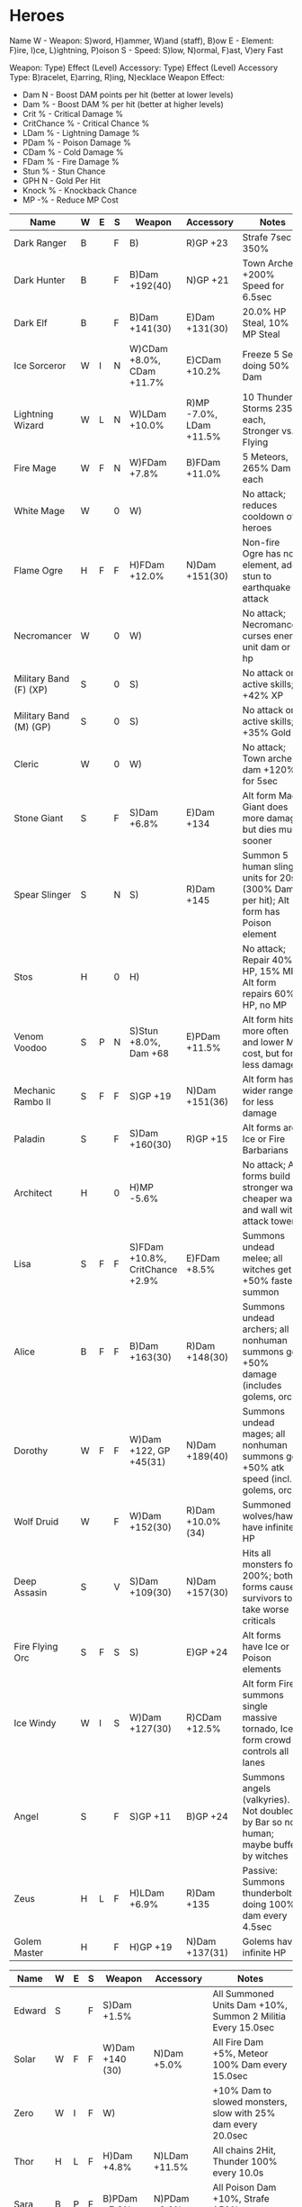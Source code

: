 * Heroes

Name
W - Weapon: S)word, H)ammer, W)and (staff), B)ow
E - Element: F)ire, I)ce, L)ightning, P)oison
S - Speed: S)low, N)ormal, F)ast, V)ery Fast

Weapon: Type) Effect (Level)
Accessory: Type) Effect (Level)
Accessory Type: B)racelet, E)arring, R)ing, N)ecklace
Weapon Effect:
- Dam N - Boost DAM points per hit (better at lower levels)
- Dam % - Boost DAM % per hit (better at higher levels)
- Crit % - Critical Damage %
- CritChance % - Critical Chance %
- LDam % - Lightning Damage %
- PDam % - Poison Damage %
- CDam % - Cold Damage %
- FDam % - Fire Damage %
- Stun % - Stun Chance
- GPH N - Gold Per Hit
- Knock % - Knockback Chance
- MP -% - Reduce MP Cost

| Name                   | W | E | S | Weapon                          | Accessory               | Notes                                                                                |
|------------------------+---+---+---+---------------------------------+-------------------------+--------------------------------------------------------------------------------------|
| Dark Ranger            | B |   | F | B)                              | R)GP +23                | Strafe 7sec 350%                                                                     |
| Dark Hunter            | B |   | F | B)Dam +192(40)                  | N)GP +21                | Town Archers +200% Speed for 6.5sec                                                  |
| Dark Elf               | B |   | F | B)Dam +141(30)                  | E)Dam +131(30)          | 20.0% HP Steal, 10% MP Steal                                                         |
| Ice Sorceror           | W | I | N | W)CDam +8.0%, CDam +11.7%       | E)CDam +10.2%           | Freeze 5 Sec doing 50% Dam                                                           |
| Lightning Wizard       | W | L | N | W)LDam +10.0%                   | R)MP -7.0%, LDam +11.5% | 10 Thunder Storms 235% each, Stronger vs. Flying                                     |
| Fire Mage              | W | F | N | W)FDam +7.8%                    | B)FDam +11.0%           | 5 Meteors, 265% Dam each                                                             |
| White Mage             | W |   | 0 | W)                              |                         | No attack; reduces cooldown of heroes                                                |
| Flame Ogre             | H | F | F | H)FDam +12.0%                   | N)Dam +151(30)          | Non-fire Ogre has no element, adds stun to earthquake attack                         |
| Necromancer            | W |   | 0 | W)                              |                         | No attack; Necromancer curses enemy unit dam or hp                                   |
| Military Band (F) (XP) | S |   | 0 | S)                              |                         | No attack or active skills; +42% XP                                                  |
| Military Band (M) (GP) | S |   | 0 | S)                              |                         | No attack or active skills; +35% Gold                                                |
| Cleric                 | W |   | 0 | W)                              |                         | No attack; Town archer dam +120% for 5sec                                            |
| Stone Giant            | S |   | F | S)Dam +6.8%                     | E)Dam +134              | Alt form Mad Giant does more damage but dies much sooner                             |
| Spear Slinger          | S |   | N | S)                              | R)Dam +145              | Summon 5 human slinger units for 20s (300% Dam per hit); Alt form has Poison element |
| Stos                   | H |   | 0 | H)                              |                         | No attack; Repair 40% HP, 15% MP; Alt form repairs 60% HP, no MP                     |
| Venom Voodoo           | S | P | N | S)Stun +8.0%, Dam +68           | E)PDam +11.5%           | Alt form hits more often and lower MP cost, but for less damage                      |
| Mechanic Rambo II      | S | F | F | S)GP +19                        | N)Dam +151(36)          | Alt form has wider range for less damage                                             |
| Paladin                | S |   | F | S)Dam +160(30)                  | R)GP +15                | Alt forms are Ice or Fire Barbarians                                                 |
| Architect              | H |   | 0 | H)MP -5.6%                      |                         | No attack; Alt forms build stronger wall, cheaper wall, and wall with attack tower   |
| Lisa                   | S | F | F | S)FDam +10.8%, CritChance +2.9% | E)FDam +8.5%            | Summons undead melee; all witches get +50% faster summon                             |
| Alice                  | B | F | F | B)Dam +163(30)                  | R)Dam +148(30)          | Summons undead archers; all nonhuman summons get +50% damage (includes golems, orcs) |
| Dorothy                | W | F | F | W)Dam +122, GP +45(31)          | N)Dam +189(40)          | Summons undead mages; all nonhuman summons get +50% atk speed (incl. golems, orcs)   |
| Wolf Druid             | W |   | F | W)Dam +152(30)                  | R)Dam +10.0%(34)        | Summoned wolves/hawks have infinite HP                                               |
| Deep Assasin           | S |   | V | S)Dam +109(30)                  | N)Dam +157(30)          | Hits all monsters for 200%; both forms cause survivors to take worse criticals       |
| Fire Flying Orc        | S | F | S | S)                              | E)GP +24                | Alt forms have Ice or Poison elements                                                |
| Ice Windy              | W | I | S | W)Dam +127(30)                  | R)CDam +12.5%           | Alt form Fire summons single massive tornado, Ice form crowd controls all lanes      |
| Angel                  | S |   | F | S)GP +11                        | B)GP +24                | Summons angels (valkyries). Not doubled by Bar so not human; maybe buffed by witches |
| Zeus                   | H | L | F | H)LDam +6.9%                    | R)Dam +135              | Passive: Summons thunderbolts doing 100% dam every 4.5sec                            |
| Golem Master           | H |   | F | H)GP +19                        | N)Dam +137(31)          | Golems have infinite HP                                                              |

| Name   | W | E | S | Weapon          | Accessory     | Notes                                                        |
|--------+---+---+---+-----------------+---------------+--------------------------------------------------------------|
| Edward | S |   | F | S)Dam +1.5%     |               | All Summoned Units Dam +10%, Summon 2 Militia Every 15.0sec  |
| Solar  | W | F | F | W)Dam +140 (30) | N)Dam +5.0%   | All Fire Dam +5%, Meteor 100% Dam every 15.0sec              |
| Zero   | W | I | F | W)              |               | +10% Dam to slowed monsters, slow with 25% dam every 20.0sec |
| Thor   | H | L | F | H)Dam +4.8%     | N)LDam +11.5% | All chains 2Hit, Thunder 100% every 10.0s                    |
| Sara   | B | P | F | B)PDam +7.3%    | N)PDam +8.0%  | All Poison Dam +10%, Strafe 150% per arrow every 10.0sec     |
| Tony   | S |   | F | S)Crit +10.4%   | E)GPH +13     | 10.0% Dam stolen as gold, Max crystals +19                   |
| Din    | H |   | F | H)Knock +6.5%   | B)Crit +22.9% | Drill & Slash for 10%                                        |


* Rules of Thumb for Dust vs. Keep
** By Weapon Type
Hammers:
Ogre, Stos, Architect, Zeus, Golem Master, Thor, Din
- DESPERATELY want cooldown for Stos/Architect
- Architect might want good MP -Cost%
- Zeus and Thor both want LDam
-
- Fire Ogre wants FDam / Dam
-
- Stos - no attack
Swords: Very popular - check by effect

Wands: All the wizardy-type peeps.
Ice, Lightning and Fire Mages; White Mage, Necromancer, Cleric,
- DESPERATELY want cooldown for Cleric, Necromancer and White Mage, though I
  currently do not use any of these characters

Bows:

** By Effect
- Gold: 20GP or higher
- Damage: 30 or higher
- Dam %: 10 or higher
- Crit %: 20 or higher
- Stun: Dust for now; haven't found need.
- Knockback: Dust for now; haven't found need.
- Attack Speed: 10.0% or higher. Which means dust for now; I've not seen one
  above about 5% and that's just not worth it when I can get DAM +150 or DAM
  +10% etc. Maybe at higher levels when what I really want is to spread their
  attacks around like stun or knockback

Lightning Damage: Hammer/Wand only - Zeus, Thor, Lightning Wizard.

Fire Damage: This one's popular. Look for +10% or more
- Wand - Fire Mage, Solar, Witches, Dorothy
- Sword - Rambo, Fire Flying Orc, Lisa
- Bow - Alice

Poison Damage: Sword/Bow only - Voodoo, Poison Flying Orc and Sara.
- Keep accessories over 8.0%
- Sara's Bow is probably dustable (stun + vanilla dam)

Cold Damage: Wand only (maybe sword). Ice Sorceror, Ice Windy, Zero; Swords only
if I'm running Ice Barbarian or Ice Flying Orc. MAYBE witches if I change their
elemental promotion?

MP Cost: Hammer/Wand only. Stos, Architect, Necromancer, Cleric, White Mage
